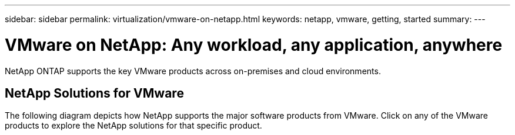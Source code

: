 ---
sidebar: sidebar
permalink: virtualization/vmware-on-netapp.html
keywords: netapp, vmware, getting, started
summary:
---

= VMware on NetApp: Any workload, any application, anywhere
:hardbreaks:
:nofooter:
:icons: font
:linkattrs:
:imagesdir: ./../media/

[.lead]
NetApp ONTAP supports the key VMware products across on-premises and cloud environments.

== NetApp Solutions for VMware
The following diagram depicts how NetApp supports the major software products from VMware.  Click on any of the VMware products to explore the NetApp solutions for that specific product.

[width="100%",cols="30 30 30",frame="none",rules="none"]
|===
a| link:/vmware-vcf.hmtl[[blue big]*VMware*] Cloud Foundation
a| link:/vmware-srm.hml[[blue big]*VMware*] Site Recovery Manager
a| link:/vmware-vro.html[[blue big]*vRealize*] Orchestrator
//
a| link:/vmware-vrop.html[[blue big]*vRealize*] Operations
a| image:Netapp-Logo.png[width=320]
a| link:/vmware-vcp.html[[blue big]*vSphere*] Client Plugin
//
a| link:/vmware-vvols.html[[blue big]*vSphere*] Virtual Volumes
a| link:/vmware-log.html[[blue big]*vRealize* Log] Insight
a| link:/vmware-replication.html[[blue big]*FlashArray*] Replication
|===